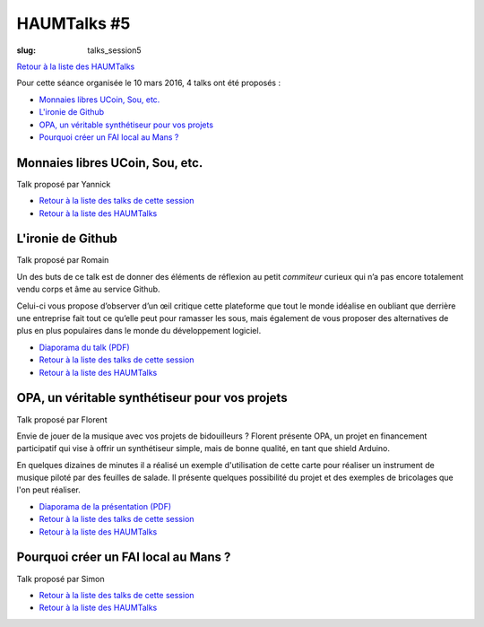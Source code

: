 HAUMTalks #5
############

:slug: talks_session5

`Retour à la liste des HAUMTalks`_

.. _Retour à la liste des talks de cette session:

Pour cette séance organisée le 10 mars 2016, 4 talks ont été proposés :

- `Monnaies libres UCoin, Sou, etc.`_

- `L'ironie de Github`_

- `OPA, un véritable synthétiseur pour vos projets`_

- `Pourquoi créer un FAI local au Mans ?`_


.. _Monnaies libres UCoin, Sou, etc.:

Monnaies libres UCoin, Sou, etc.
--------------------------------

Talk proposé par Yannick

.. container:: aligncenter

    .. raw:: html

        <video width="560" height="315" controls>
            <source src="http://haum.svallee.fr/talks5/1_monnaie.mp4" type="video/mp4">
        </video>

- `Retour à la liste des talks de cette session`_
- `Retour à la liste des HAUMTalks`_


.. _L'ironie de Github:

L'ironie de Github
------------------

Talk proposé par Romain

Un des buts de ce talk est de donner des éléments de réflexion au petit
*commiteur* curieux qui n’a pas encore totalement vendu corps et âme au service
Github.

Celui-ci vous propose d’observer d’un œil critique cette plateforme que tout le
monde idéalise en oubliant que derrière une entreprise fait tout ce qu’elle
peut pour ramasser les sous, mais également de vous proposer des alternatives
de plus en plus populaires dans le monde du développement logiciel.

.. container:: aligncenter

    .. raw:: html

        <video width="560" height="315" controls>
            <source src="http://haum.svallee.fr/talks5/2_github.mp4" type="video/mp4">
        </video>


- `Diaporama du talk (PDF) </images/talks/ironie_github.pdf>`_
- `Retour à la liste des talks de cette session`_
- `Retour à la liste des HAUMTalks`_


.. _OPA, un véritable synthétiseur pour vos projets:

OPA, un véritable synthétiseur pour vos projets
-----------------------------------------------

Talk proposé par Florent

Envie de jouer de la musique avec vos projets de bidouilleurs ?
Florent présente OPA, un projet en financement participatif qui vise à offrir un synthétiseur simple, mais de bonne qualité, en tant que shield Arduino.

En quelques dizaines de minutes il a réalisé un exemple d'utilisation de cette carte pour réaliser un instrument de musique piloté par des feuilles de salade. Il présente quelques possibilité du projet et des exemples de bricolages que l'on peut réaliser.

.. container:: aligncenter

    .. raw:: html

        <video width="560" height="315" controls>
            <source src="http://haum.svallee.fr/talks5/3_musique.mp4" type="video/mp4">
        </video>


- `Diaporama de la présentation (PDF) </images/talks/opa.pdf>`_
- `Retour à la liste des talks de cette session`_
- `Retour à la liste des HAUMTalks`_


.. _Pourquoi créer un FAI local au Mans ?:

Pourquoi créer un FAI local au Mans ?
-------------------------------------

Talk proposé par Simon

.. container:: aligncenter

    .. raw:: html

        <video width="560" height="315" controls>
            <source src="http://haum.svallee.fr/talks5/4_fai.mp4" type="video/mp4">
        </video>


- `Retour à la liste des talks de cette session`_
- `Retour à la liste des HAUMTalks`_


.. _Retour à la liste des HAUMTalks: talks.html

